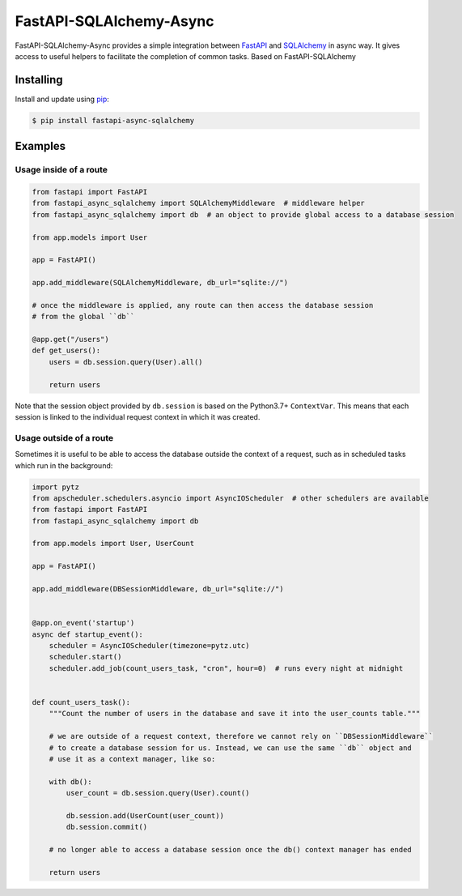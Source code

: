 FastAPI-SQLAlchemy-Async
==================

.. image:: https://github.com/mfreeborn/fastapi-sqlalchemy/workflows/ci/badge.svg
    :target: https://github.com/mfreeborn/fastapi-async-sqlalchemy/actions
.. image:: https://codecov.io/gh/mfreeborn/fastapi-sqlalchemy/branch/master/graph/badge.svg
    :target: https://codecov.io/gh/mfreeborn/fastapi-async-sqlalchemy
.. image:: https://img.shields.io/pypi/v/fastapi_sqlalchemy?color=blue
    :target: https://pypi.org/project/fastapi-async-sqlalchemy


FastAPI-SQLAlchemy-Async provides a simple integration between FastAPI_ and SQLAlchemy_ in async way. It gives access to useful helpers to facilitate the completion of common tasks.
Based on FastAPI-SQLAlchemy

Installing
----------

Install and update using pip_:

.. code-block:: text

  $ pip install fastapi-async-sqlalchemy


Examples
--------

Usage inside of a route
^^^^^^^^^^^^^^^^^^^^^^^

.. code-block:: python

    from fastapi import FastAPI
    from fastapi_async_sqlalchemy import SQLAlchemyMiddleware  # middleware helper
    from fastapi_async_sqlalchemy import db  # an object to provide global access to a database session

    from app.models import User

    app = FastAPI()

    app.add_middleware(SQLAlchemyMiddleware, db_url="sqlite://")

    # once the middleware is applied, any route can then access the database session 
    # from the global ``db``

    @app.get("/users")
    def get_users():
        users = db.session.query(User).all()

        return users

Note that the session object provided by ``db.session`` is based on the Python3.7+ ``ContextVar``. This means that
each session is linked to the individual request context in which it was created.

Usage outside of a route
^^^^^^^^^^^^^^^^^^^^^^^^

Sometimes it is useful to be able to access the database outside the context of a request, such as in scheduled tasks which run in the background:

.. code-block:: python

    import pytz
    from apscheduler.schedulers.asyncio import AsyncIOScheduler  # other schedulers are available
    from fastapi import FastAPI
    from fastapi_async_sqlalchemy import db

    from app.models import User, UserCount

    app = FastAPI()

    app.add_middleware(DBSessionMiddleware, db_url="sqlite://")


    @app.on_event('startup')
    async def startup_event():
        scheduler = AsyncIOScheduler(timezone=pytz.utc)
        scheduler.start()
        scheduler.add_job(count_users_task, "cron", hour=0)  # runs every night at midnight


    def count_users_task():
        """Count the number of users in the database and save it into the user_counts table."""

        # we are outside of a request context, therefore we cannot rely on ``DBSessionMiddleware``
        # to create a database session for us. Instead, we can use the same ``db`` object and 
        # use it as a context manager, like so:

        with db():
            user_count = db.session.query(User).count()

            db.session.add(UserCount(user_count))
            db.session.commit()
        
        # no longer able to access a database session once the db() context manager has ended

        return users


.. _FastAPI: https://github.com/tiangolo/fastapi
.. _SQLAlchemy: https://github.com/pallets/flask-sqlalchemy
.. _pip: https://pip.pypa.io/en/stable/quickstart/
